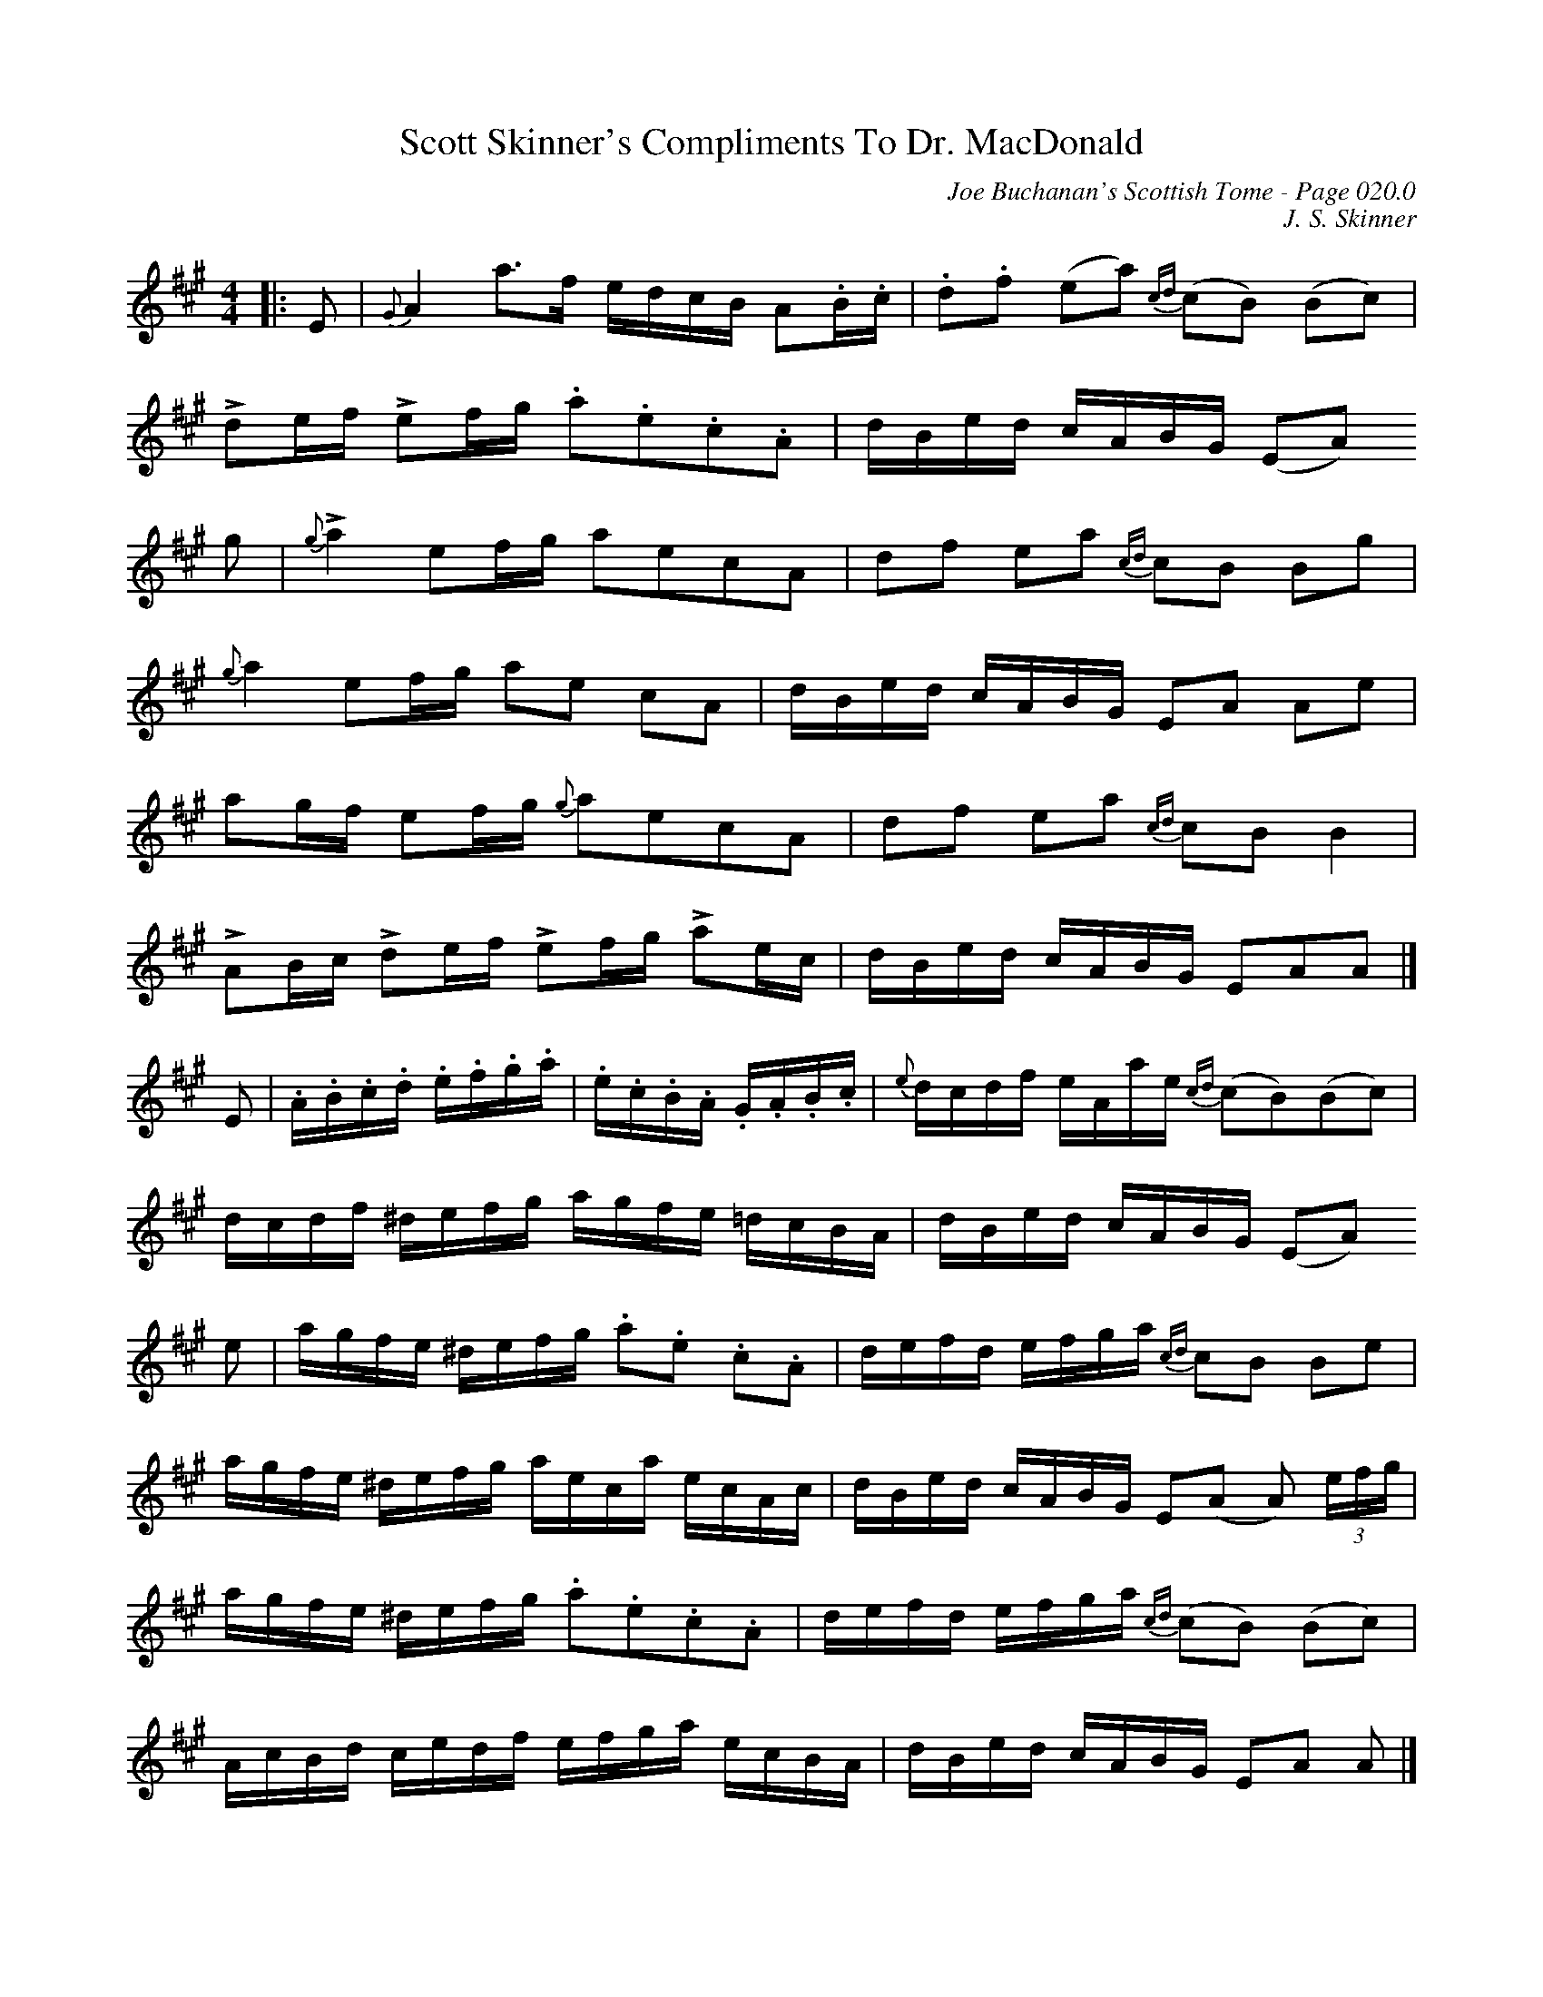 X:16
T:Scott Skinner's Compliments To Dr. MacDonald
C:Joe Buchanan's Scottish Tome - Page 020.0
I:020 0
C:J. S. Skinner
R:Barndance
Z:Carl Allison
L:1/8
M:4/4
K:Amaj
|:E|{G}A2a>f e/d/c/B/ A.B/.c/|.d.f (ea) {cd}(cB) (Bc)|
!>!de/f/ !>!ef/g/ .a.e.c.A|d/B/e/d/ c/A/B/G/ (EA)
A:|
g|{g}!>!a2ef/g/ aecA|df ea {cd}cB Bg|
{g}a2ef/g/ ae cA|d/B/e/d/ c/A/B/G/ EA Ae|
ag/f/ ef/g/ {g}aecA|df ea {cd}cBB2|
!>!AB/c/ !>!de/f/ !>!ef/g/ !>!ae/c/|d/B/e/d/ c/A/B/G/ EAA|]
E|.A/.B/.c/.d/ .e/.f/.g/.a/ |  .e/.c/.B/.A/ .G/.A/.B/.c/|{e}d/c/d/f/ e/A/a/e/ {cd}(cB)(Bc)|
d/c/d/f/ ^d/e/f/g/ a/g/f/e/ =d/c/B/A/|d/B/e/d/ c/A/B/G/ (EA)
A:|
e|a/g/f/e/ ^d/e/f/g/ .a.e .c.A|d/e/f/d/ e/f/g/a/ {cd}cB Be|
a/g/f/e/ ^d/e/f/g/ a/e/c/a/ e/c/A/c/|d/B/e/d/ c/A/B/G/ E(A A) (3e/f/g/|
a/g/f/e/ ^d/e/f/g/ .a.e.c.A|d/e/f/d/ e/f/g/a/ {cd}(cB) (Bc)|
A/c/B/d/ c/e/d/f/ e/f/g/a/ e/c/B/A/|d/B/e/d/ c/A/B/G/ EA A|]
